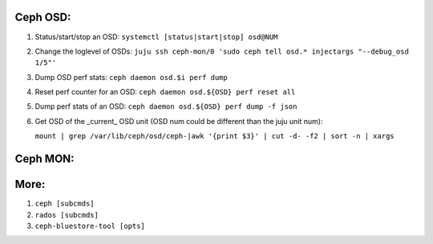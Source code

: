 Ceph OSD:
---------

1. Status/start/stop an OSD: ``systemctl [status|start|stop] osd@NUM``  

2. Change the loglevel of OSDs: ``juju ssh ceph-mon/0 'sudo ceph tell osd.* injectargs "--debug_osd 1/5"'``  

3. Dump OSD perf stats: ``ceph daemon osd.$i perf dump``  

4. Reset perf counter for an OSD: ``ceph daemon osd.${OSD} perf reset all``  

5. Dump perf stats of an OSD: ``ceph daemon osd.${OSD} perf dump -f json``  
 
6. Get OSD of the _current_ OSD unit (OSD num could be different than the juju unit num):  

   ``mount | grep /var/lib/ceph/osd/ceph-|awk '{print $3}' | cut -d- -f2 | sort -n | xargs``  

Ceph MON:
---------


More:
-----
1. ``ceph [subcmds]`` 
2. ``rados [subcmds]``
3. ``ceph-bluestore-tool [opts]``
